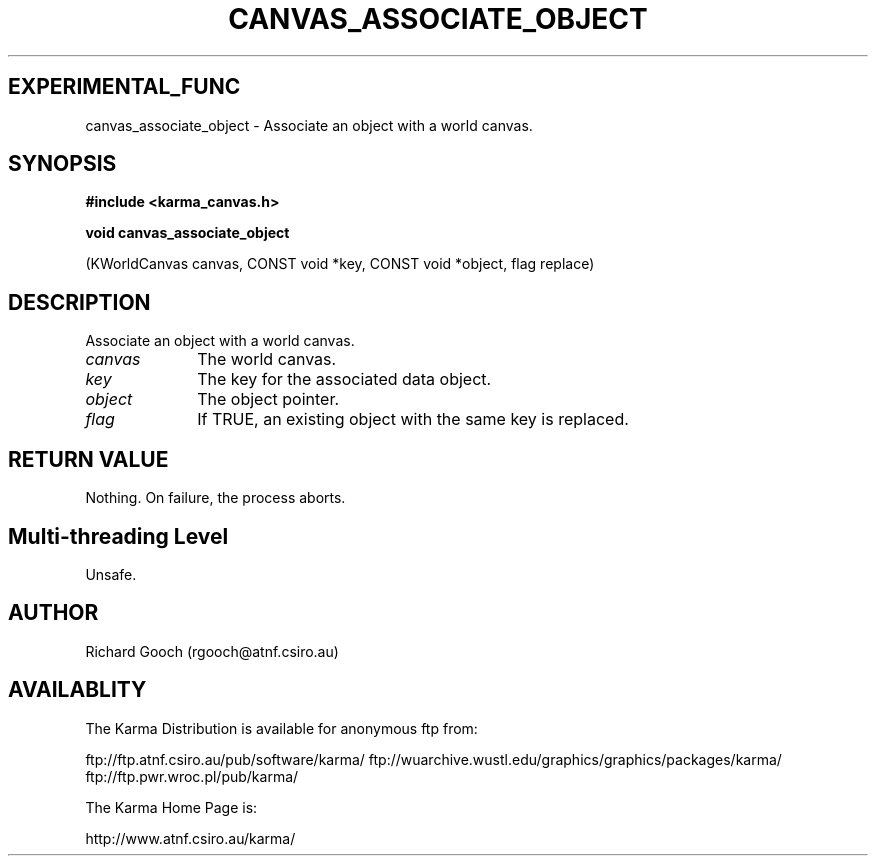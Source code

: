 .TH CANVAS_ASSOCIATE_OBJECT 3 "07 Aug 2006" "Karma Distribution"
.SH EXPERIMENTAL_FUNC
canvas_associate_object \- Associate an object with a world canvas.
.SH SYNOPSIS
.B #include <karma_canvas.h>
.sp
.B void canvas_associate_object
.sp
(KWorldCanvas canvas, CONST void *key,
CONST void *object, flag replace)
.SH DESCRIPTION
Associate an object with a world canvas.
.IP \fIcanvas\fP 1i
The world canvas.
.IP \fIkey\fP 1i
The key for the associated data object.
.IP \fIobject\fP 1i
The object pointer.
.IP \fIflag\fP 1i
If TRUE, an existing object with the same key is replaced.
.SH RETURN VALUE
Nothing. On failure, the process aborts.
.SH Multi-threading Level
Unsafe.
.SH AUTHOR
Richard Gooch (rgooch@atnf.csiro.au)
.SH AVAILABLITY
The Karma Distribution is available for anonymous ftp from:

ftp://ftp.atnf.csiro.au/pub/software/karma/
ftp://wuarchive.wustl.edu/graphics/graphics/packages/karma/
ftp://ftp.pwr.wroc.pl/pub/karma/

The Karma Home Page is:

http://www.atnf.csiro.au/karma/
